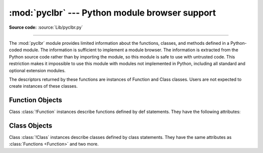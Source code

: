 :mod:`pyclbr` --- Python module browser support
===============================================

.. module:: pyclbr
   :synopsis: Supports information extraction for a Python module browser.

.. sectionauthor:: Fred L. Drake, Jr. <fdrake@acm.org>

**Source code:** :source:`Lib/pyclbr.py`

--------------

The :mod:`pyclbr` module provides limited information about the
functions, classes, and methods defined in a Python-coded module.  The
information is sufficient to implement a module browser.  The
information is extracted from the Python source code rather than by
importing the module, so this module is safe to use with untrusted code.
This restriction makes it impossible to use this module with modules not
implemented in Python, including all standard and optional extension
modules.


.. function:: readmodule(module, path=None)

   Return a dictionary mapping module-level class names to class
   descriptors.  If possible, descriptors for imported base classes are
   included.  Parameter *module* is a string with the name of the module
   to read; it may be the name of a module within a package.  If given,
   *path* is a sequence of directory paths prepended to ``sys.path``,
   which is used to locate the module source code.

   This function is the original interface and is only kept for back
   compatibility.  It returns a filtered version of the following.


.. function:: readmodule_ex(module, path=None)

   Return a dictionary-based tree containing a function or class
   descriptors for each function and class defined in the module with a
   ``def`` or ``class`` statement.  The returned dictionary maps
   module-level function and class names to their descriptors.  Nested
   objects are entered into the children dictionary of their parent.  As
   with readmodule, *module* names the module to be read and *path* is
   prepended to sys.path.  If the module being read is a package, the
   returned dictionary has a key ``'__path__'`` whose value is a list
   containing the package search path.

.. versionadded:: 3.7
   Descriptors for nested definitions.  They are accessed through the
   new children attribute.  Each has a new parent attribute.

The descriptors returned by these functions are instances of
Function and Class classes.  Users are not expected to create instances
of these classes.


.. _pyclbr-function-objects:

Function Objects
----------------

.. class:: Function

   Class :class:`!Function` instances describe functions defined by def
   statements.  They have the following attributes:


   .. attribute:: file

      Name of the file in which the function is defined.


   .. attribute:: module

      The name of the module defining the function described.


   .. attribute:: name

      The name of the function.


   .. attribute:: lineno

      The line number in the file where the definition starts.


   .. attribute:: parent

      For top-level functions, ``None``.  For nested functions, the parent.

      .. versionadded:: 3.7


   .. attribute:: children

      A :class:`dictionary <dict>` mapping names to descriptors for nested functions and
      classes.

      .. versionadded:: 3.7


   .. attribute:: is_async

      ``True`` for functions that are defined with the
      :keyword:`async <async def>` prefix, ``False`` otherwise.

      .. versionadded:: 3.10


.. _pyclbr-class-objects:

Class Objects
-------------

.. class:: Class

   Class :class:`!Class` instances describe classes defined by class
   statements.  They have the same attributes as :class:`Functions <Function>`
   and two more.


   .. attribute:: file

      Name of the file in which the class is defined.


   .. attribute:: module

      The name of the module defining the class described.


   .. attribute:: name

      The name of the class.


   .. attribute:: lineno

      The line number in the file where the definition starts.


   .. attribute:: parent

      For top-level classes, ``None``.  For nested classes, the parent.

      .. versionadded:: 3.7


   .. attribute:: children

      A dictionary mapping names to descriptors for nested functions and
      classes.

      .. versionadded:: 3.7


   .. attribute:: super

      A list of :class:`!Class` objects which describe the immediate base
      classes of the class being described.  Classes which are named as
      superclasses but which are not discoverable by :func:`readmodule_ex`
      are listed as a string with the class name instead of as
      :class:`!Class` objects.


   .. attribute:: methods

      A :class:`dictionary <dict>` mapping method names to line numbers.
      This can be derived from the newer :attr:`children` dictionary,
      but remains for
      back-compatibility.

